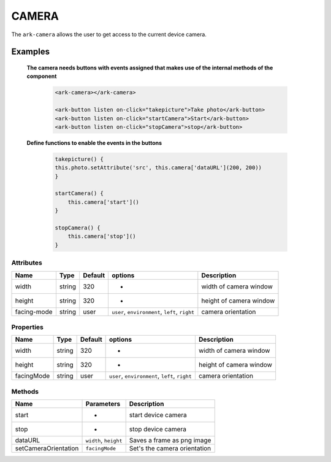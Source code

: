 CAMERA
******

The ``ark-camera`` allows the user to get access to the current device camera. 


Examples
========

    **The camera needs buttons with events assigned that makes use of the internal methods of the component** 

        .. code:: html

            <ark-camera></ark-camera>
            
            <ark-button listen on-click="takepicture">Take photo</ark-button>
            <ark-button listen on-click="startCamera">Start</ark-button>
            <ark-button listen on-click="stopCamera">stop</ark-button>

    **Define functions to enable the events in the buttons**

        .. code:: javascript
        
            takepicture() {
            this.photo.setAttribute('src', this.camera['dataURL'](200, 200))
            }

            startCamera() {
                this.camera['start']()
            }

            stopCamera() {
                this.camera['stop']()
            }


Attributes
----------

+-------------+--------+---------+------------------------------------------------+-------------------------+
|    Name     |  Type  | Default |                    options                     |       Description       |
+=============+========+=========+================================================+=========================+
| width       | string | 320     | -                                              | width of camera window  |
+-------------+--------+---------+------------------------------------------------+-------------------------+
| height      | string | 320     | -                                              | height of camera window |
+-------------+--------+---------+------------------------------------------------+-------------------------+
| facing-mode | string | user    | ``user``, ``environment``, ``left``, ``right`` | camera orientation      |
+-------------+--------+---------+------------------------------------------------+-------------------------+

Properties
----------

+-------------+--------+---------+------------------------------------------------+-------------------------+
|    Name     |  Type  | Default |                    options                     |       Description       |
+=============+========+=========+================================================+=========================+
| width       | string | 320     | -                                              | width of camera window  |
+-------------+--------+---------+------------------------------------------------+-------------------------+
| height      | string | 320     | -                                              | height of camera window |
+-------------+--------+---------+------------------------------------------------+-------------------------+
| facingMode  | string | user    | ``user``, ``environment``, ``left``, ``right`` | camera orientation      |
+-------------+--------+---------+------------------------------------------------+-------------------------+


Methods
-------

+----------------------+-----------------------+------------------------------+
|         Name         |      Parameters       |         Description          |
+======================+=======================+==============================+
| start                | -                     | start device camera          |
+----------------------+-----------------------+------------------------------+
| stop                 | -                     | stop device camera           |
+----------------------+-----------------------+------------------------------+
| dataURL              | ``width``, ``height`` | Saves a frame as png image   |
+----------------------+-----------------------+------------------------------+
| setCameraOrientation | ``facingMode``        | Set's the camera orientation |
+----------------------+-----------------------+------------------------------+
